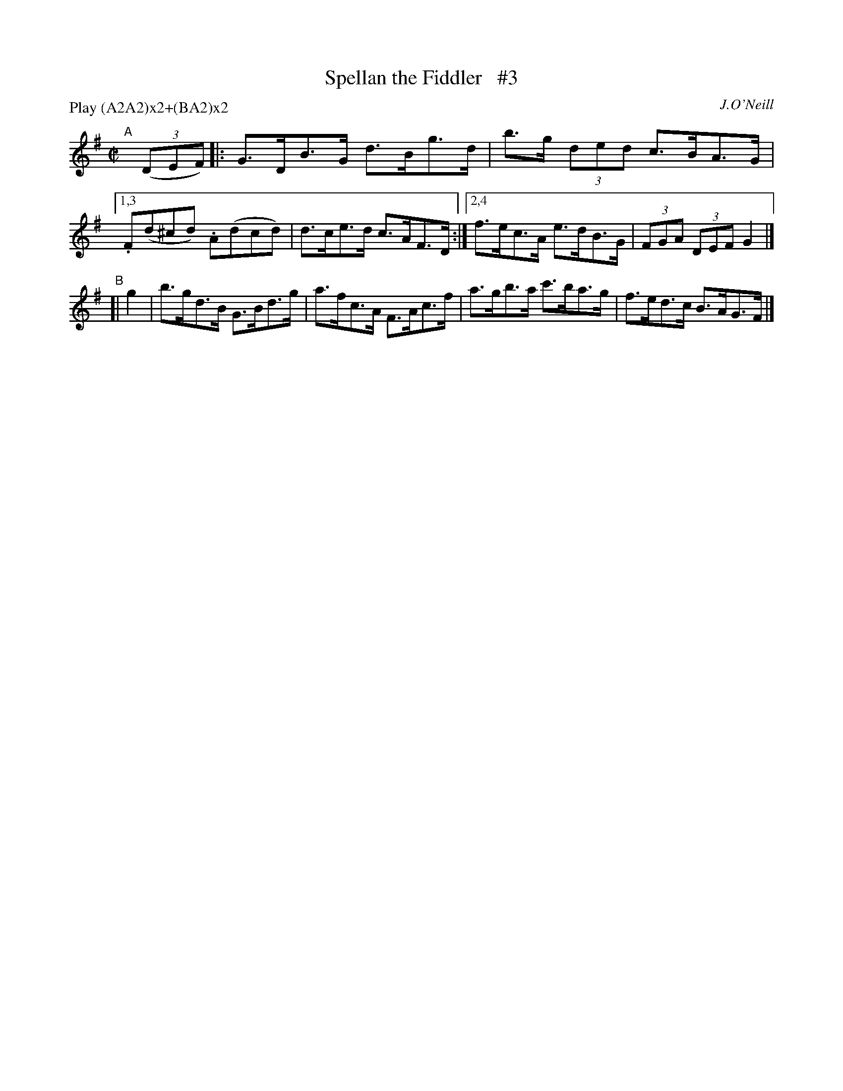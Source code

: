 X: 1731
T: Spellan the Fiddler   #3
R: hornpipe, reel
%S: s:4 b:14(6+4+4)
B: O'Neill's 1850 #1731
O: J.O'Neill
Z: Bob Safranek, rjs@gsp.org
Z: A.LEE WORMAN
M: C|
L: 1/8
N: Compacted by using labels and play order [JC]
P: Play (A2A2)x2+(BA2)x2
K: G
"^A"[|] (3(DEF) |: G>DB>G d>Bg>d | b>g (3ded c>BA>G |[1,3 .F(d^cd) .A(dcd) | d>ce>d c>AF>D :|[2,4 f>ec>A e>dB>G | (3FGA (3DEF G2 |]
"^B"[| g2 | b>gd>B G>Bd>g | a>fc>A F>Ac>f | a>gb>a c'>ba>g | f>ed>c B>AG>F |]
